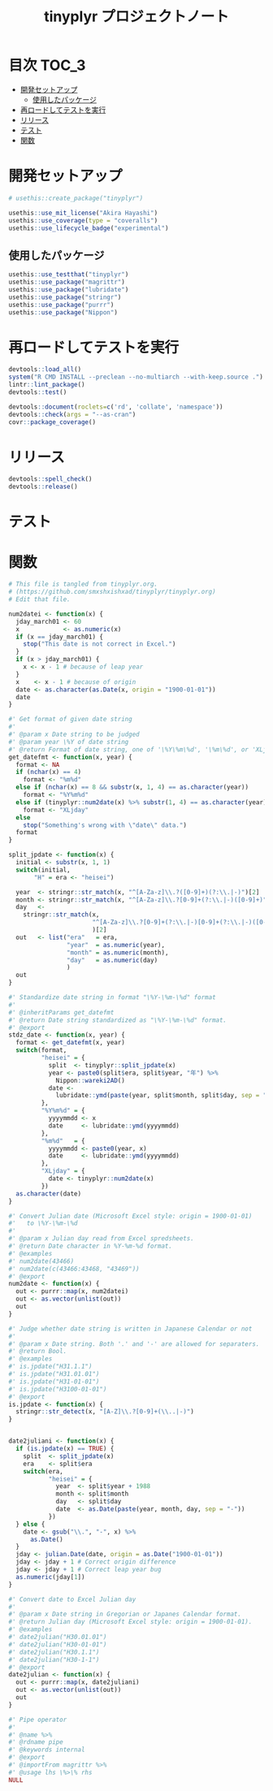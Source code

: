 #+TITLE: tinyplyr プロジェクトノート
#+PROPERTY: header-args :exports code :results scalar :session *R:tinyplyr*
#+STARTUP: contents

* 目次                                                                :TOC_3:
- [[#開発セットアップ][開発セットアップ]]
  - [[#使用したパッケージ][使用したパッケージ]]
- [[#再ロードしてテストを実行][再ロードしてテストを実行]]
- [[#リリース][リリース]]
- [[#テスト][テスト]]
- [[#関数][関数]]

* 開発セットアップ
#+BEGIN_SRC R
  # usethis::create_package("tinyplyr")

  usethis::use_mit_license("Akira Hayashi")
  usethis::use_coverage(type = "coveralls")
  usethis::use_lifecycle_badge("experimental")
#+END_SRC
** 使用したパッケージ
#+BEGIN_SRC R :results silent
  usethis::use_testthat("tinyplyr")
  usethis::use_package("magrittr")
  usethis::use_package("lubridate")
  usethis::use_package("stringr")
  usethis::use_package("purrr")
  usethis::use_package("Nippon")
#+END_SRC
* 再ロードしてテストを実行
#+BEGIN_SRC R :results output
  devtools::load_all()
  system("R CMD INSTALL --preclean --no-multiarch --with-keep.source .")
  lintr::lint_package()
  devtools::test()

  devtools::document(roclets=c('rd', 'collate', 'namespace'))
  devtools::check(args = "--as-cran")
  covr::package_coverage()
#+END_SRC
* リリース
#+BEGIN_SRC R
  devtools::spell_check()
  devtools::release()
#+END_SRC
* テスト
#+BEGIN_SRC R :exports none :tangle tests/testthat/test_numdate.R
  # This file is tangled from tinyplyr.org.
  # (https://github.com/smxshxishxad/tinyplyr/tinyplyr.org)
  # Edit that file.

  context("Parse strings correctly")

  test_that("num2datei () convert numdate from Excel correctly", {
    expect_equal(num2datei(58), "1900-02-27")
    expect_equal(num2datei(59), "1900-02-28")
    expect_error(num2datei(60), "This date is not correct in Excel.")
    expect_equal(num2datei(61), "1900-03-01")
    expect_equal(num2datei(62), "1900-03-02")
  })


  test_that("stdz_date() parse str into %Y-%m-%d format", {
    expect_equal(stdz_date("20180101", 2018), "2018-01-01")
    expect_equal(stdz_date("0101", 2018), "2018-01-01")
    expect_equal(stdz_date("43101", 2018), "2018-01-01")
    expect_equal(stdz_date("H.30.01.01", 2018), "2018-01-01")
    expect_equal(stdz_date("H30.1.1", 2018), "2018-01-01")
    expect_error(stdz_date("1", 2018),
                 "Something's wrong with \"date\" data.", fix = TRUE)
  })

  test_that("num2date () convert numdate from Excel correctly", {
    expect_setequal(num2date(56:58), c("1900-02-25", "1900-02-26", "1900-02-27"))
  })

  test_that("is.jpdate() judge if given str is a jpdate", {
    expect_true(is.jpdate("H.29.8.22"))
    expect_true(is.jpdate("H29.8.22"))
    expect_false(is.jpdate("2000.8.22"))
  })

  test_that("split_jpdate() returns factors of jpdate", {
    split <- split_jpdate("H.29.08.22")
    expect_is(split, "list")
    expect_equal(split$era, "heisei")
    expect_equal(split$year, 29)
    expect_equal(split$month, 8)
    expect_equal(split$day, 22)
  })

  test_that("date2juliani() convert Japanese date to Julian day", {
    expect_equal(date2juliani("H.29.8.22"), 42969)
    expect_equal(date2juliani("H29.8.22"), 42969)
    expect_equal(date2juliani("2017.8.22"), 42969)
  })


  test_that("date2julian() convert Japanese date to Julian day", {
    expect_setequal(date2julian(c("H.29.8.22", "H.29.8.23")), c(42969, 42970))
    expect_setequal(date2julian(c("H.29.8.22", "H29-8-23")), c(42969, 42970))
    expect_setequal(date2julian(c("H.29.8.22", "H29-08-23")), c(42969, 42970))
  })
#+END_SRC

* 関数
#+BEGIN_SRC R :tangle R/numdate.R :exports code
  # This file is tangled from tinyplyr.org.
  # (https://github.com/smxshxishxad/tinyplyr/tinyplyr.org)
  # Edit that file.

  num2datei <- function(x) {
    jday_march01 <- 60
    x            <- as.numeric(x)
    if (x == jday_march01) {
      stop("This date is not correct in Excel.")
    }
    if (x > jday_march01) {
      x <- x - 1 # because of leap year
    }
    x    <- x - 1 # because of origin
    date <- as.character(as.Date(x, origin = "1900-01-01"))
    date
  }

  #' Get format of given date string
  #'
  #' @param x Date string to be judged
  #' @param year \%Y of date string
  #' @return Format of date string, one of '\%Y\%m\%d', '\%m\%d', or 'XLjday'.
  get_datefmt <- function(x, year) {
    format <- NA
    if (nchar(x) == 4)
      format <- "%m%d"
    else if (nchar(x) == 8 && substr(x, 1, 4) == as.character(year))
      format <- "%Y%m%d"
    else if (tinyplyr::num2date(x) %>% substr(1, 4) == as.character(year))
      format <- "XLjday"
    else
      stop("Something's wrong with \"date\" data.")
    format
  }

  split_jpdate <- function(x) {
    initial <- substr(x, 1, 1)
    switch(initial,
         "H" = era <- "heisei")

    year  <- stringr::str_match(x, "^[A-Za-z]\\.?([0-9]+)(?:\\.|-)")[2]
    month <- stringr::str_match(x, "^[A-Za-z]\\.?[0-9]+(?:\\.|-)([0-9]+)")[2]
    day   <-
      stringr::str_match(x,
                         "^[A-Za-z]\\.?[0-9]+(?:\\.|-)[0-9]+(?:\\.|-)([0-9]+)"
                         )[2]
    out   <- list("era"   = era,
                  "year"  = as.numeric(year),
                  "month" = as.numeric(month),
                  "day"   = as.numeric(day)
                  )
    out
  }

  #' Standardize date string in format "\%Y-\%m-\%d" format
  #'
  #' @inheritParams get_datefmt
  #' @return Date string standardized as "\%Y-\%m-\%d" format.
  #' @export
  stdz_date <- function(x, year) {
    format <- get_datefmt(x, year)
    switch(format,
           "heisei" = {
             split  <- tinyplyr::split_jpdate(x)
             year <- paste0(split$era, split$year, "年") %>%
               Nippon::wareki2AD()
             date <-
               lubridate::ymd(paste(year, split$month, split$day, sep = "-"))
           },
           "%Y%m%d" = {
             yyyymmdd <- x
             date     <- lubridate::ymd(yyyymmdd)
           },
           "%m%d"   = {
             yyyymmdd <- paste0(year, x)
             date     <- lubridate::ymd(yyyymmdd)
           },
           "XLjday" = {
             date <- tinyplyr::num2date(x)
           })
    as.character(date)
  }

  #' Convert Julian date (Microsoft Excel style: origin = 1900-01-01)
  #'   to \%Y-\%m-\%d
  #'
  #' @param x Julian day read from Excel spredsheets.
  #' @return Date character in %Y-%m-%d format.
  #' @examples
  #' num2date(43466)
  #' num2date(c(43466:43468, "43469"))
  #' @export
  num2date <- function(x) {
    out <- purrr::map(x, num2datei)
    out <- as.vector(unlist(out))
    out
  }

  #' Judge whether date string is written in Japanese Calendar or not
  #'
  #' @param x Date string. Both '.' and '-' are allowed for separaters.
  #' @return Bool.
  #' @examples
  #' is.jpdate("H31.1.1")
  #' is.jpdate("H31.01.01")
  #' is.jpdate("H31-01-01")
  #' is.jpdate("H3100-01-01")
  #' @export
  is.jpdate <- function(x) {
    stringr::str_detect(x, "[A-Z]\\.?[0-9]+(\\..|-)")
  }


  date2juliani <- function(x) {
    if (is.jpdate(x) == TRUE) {
      split  <- split_jpdate(x)
      era    <- split$era
      switch(era,
             "heisei" = {
               year  <- split$year + 1988
               month <- split$month
               day   <- split$day
               date  <- as.Date(paste(year, month, day, sep = "-"))
             })
    } else {
      date <- gsub("\\.", "-", x) %>%
        as.Date()
    }
    jday <- julian.Date(date, origin = as.Date("1900-01-01"))
    jday <- jday + 1 # Correct origin difference
    jday <- jday + 1 # Correct leap year bug
    as.numeric(jday[1])
  }

  #' Convert date to Excel Julian day
  #'
  #' @param x Date string in Gregorian or Japanes Calendar format.
  #' @return Julian day (Microsoft Excel style: origin = 1900-01-01).
  #' @examples
  #' date2julian("H30.01.01")
  #' date2julian("H30-01-01")
  #' date2julian("H30.1.1")
  #' date2julian("H30-1-1")
  #' @export
  date2julian <- function(x) {
    out <- purrr::map(x, date2juliani)
    out <- as.vector(unlist(out))
    out
  }
#+END_SRC

#+BEGIN_SRC R :tangle R/util.R :exports code
#' Pipe operator
#'
#' @name %>%
#' @rdname pipe
#' @keywords internal
#' @export
#' @importFrom magrittr %>%
#' @usage lhs \%>\% rhs
NULL
#+END_SRC
